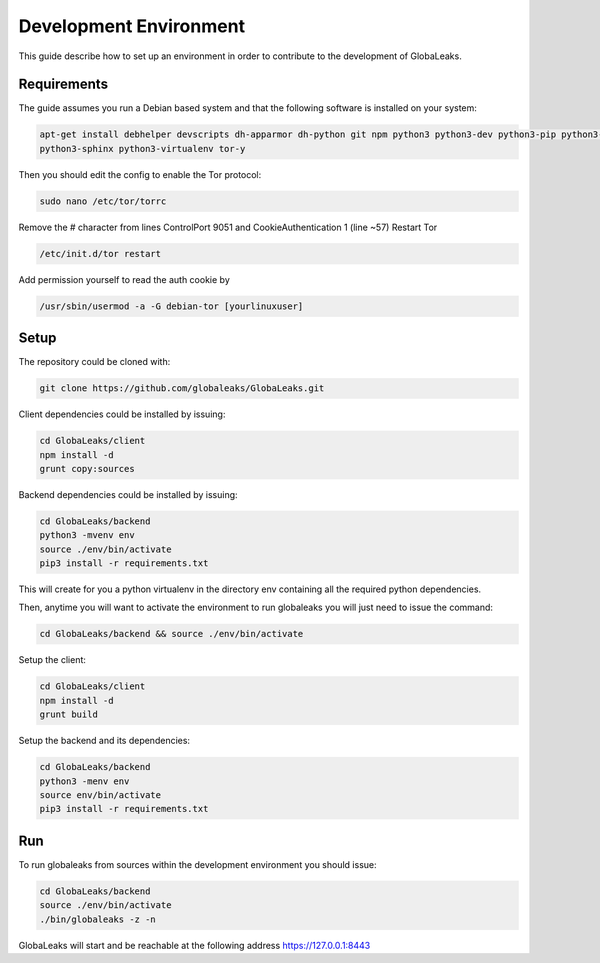 =======================
Development Environment
=======================
This guide describe how to set up an environment in order to contribute to the development of GlobaLeaks.

Requirements
============
The guide assumes you run a Debian based system and that the following software is installed on your system:

.. code:: sh

 apt-get install debhelper devscripts dh-apparmor dh-python git npm python3 python3-dev python3-pip python3-setuptools python3.11-venv
 python3-sphinx python3-virtualenv tor-y

Then you should edit the config to enable the Tor protocol:

.. code:: sh

  sudo nano /etc/tor/torrc

Remove the # character from lines ControlPort 9051 and CookieAuthentication 1 (line ~57)
Restart Tor

.. code:: sh

  /etc/init.d/tor restart

Add permission yourself to read the auth cookie by

.. code:: sh

  /usr/sbin/usermod -a -G debian-tor [yourlinuxuser]

Setup
=====
The repository could be cloned with:

.. code:: sh

  git clone https://github.com/globaleaks/GlobaLeaks.git

Client dependencies could be installed by issuing:

.. code:: sh

  cd GlobaLeaks/client
  npm install -d
  grunt copy:sources

Backend dependencies could be installed by issuing:

.. code:: sh

  cd GlobaLeaks/backend
  python3 -mvenv env
  source ./env/bin/activate
  pip3 install -r requirements.txt

This will create for you a python virtualenv in the directory env containing all the required python dependencies.

Then, anytime you will want to activate the environment to run globaleaks you will just need to issue the command:

.. code:: sh

  cd GlobaLeaks/backend && source ./env/bin/activate

Setup the client:

.. code:: sh

  cd GlobaLeaks/client
  npm install -d
  grunt build

Setup the backend and its dependencies:

.. code:: sh

  cd GlobaLeaks/backend
  python3 -menv env
  source env/bin/activate
  pip3 install -r requirements.txt

Run
===
To run globaleaks from sources within the development environment you should issue:

.. code:: sh

  cd GlobaLeaks/backend
  source ./env/bin/activate
  ./bin/globaleaks -z -n

GlobaLeaks will start and be reachable at the following address https://127.0.0.1:8443
